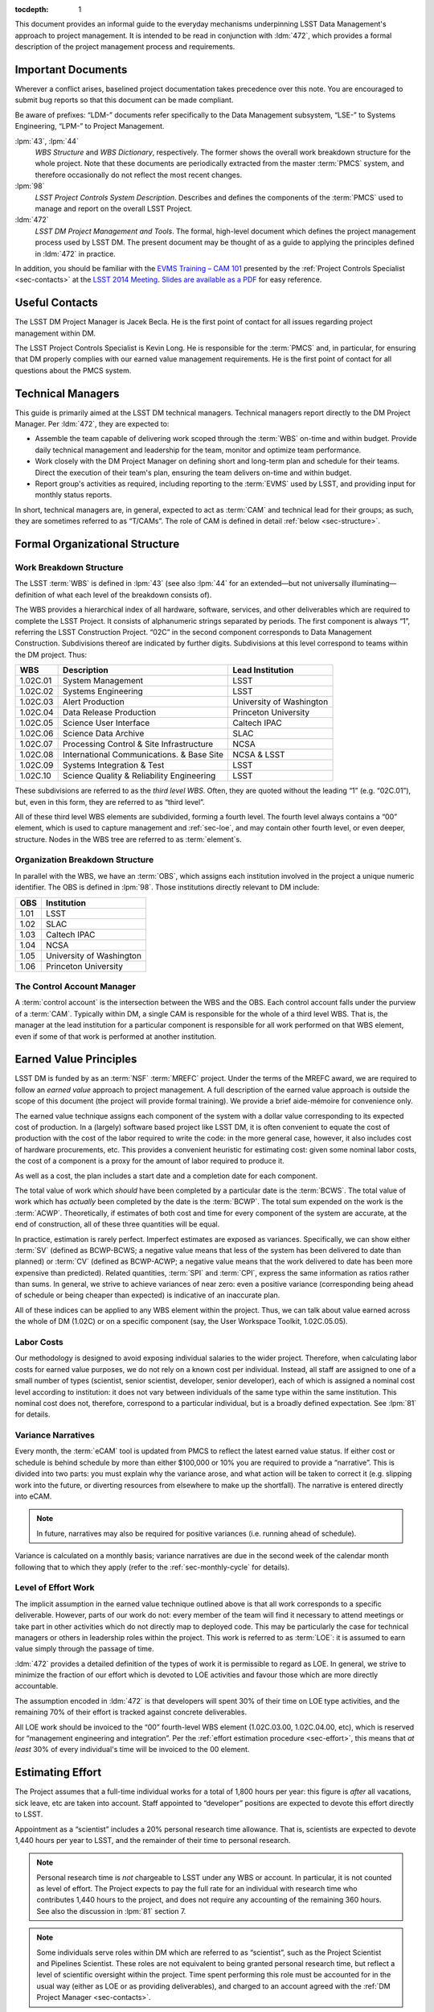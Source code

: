 .. vim: ts=3:sts=3

:tocdepth: 1

This document provides an informal guide to the everyday mechanisms
underpinning LSST Data Management's approach to project management. It is
intended to be read in conjunction with :ldm:`472`, which provides a formal
description of the project management process and requirements.

Important Documents
===================

Wherever a conflict arises, baselined project documentation takes precedence
over this note. You are encouraged to submit bug reports so that this document
can be made compliant.

Be aware of prefixes: “LDM-” documents refer specifically to the Data
Management subsystem, “LSE-” to Systems Engineering, “LPM-” to Project
Management.

:lpm:`43`, :lpm:`44`
   *WBS Structure* and *WBS Dictionary*, respectively. The former shows the
   overall work breakdown structure for the whole project. Note that these
   documents are periodically extracted from the master :term:`PMCS` system,
   and therefore occasionally do not reflect the most recent changes.

:lpm:`98`
   *LSST Project Controls System Description*. Describes and defines the
   components of the :term:`PMCS` used to manage and report on the overall
   LSST Project.

:ldm:`472`
   *LSST DM Project Management and Tools*. The formal, high-level document
   which defines the project management process used by LSST DM. The present
   document may be thought of as a guide to applying the principles defined
   in :ldm:`472` in practice.

In addition, you should be familiar with the `EVMS Training – CAM 101`_
presented by the :ref:`Project Controls Specialist <sec-contacts>` at the
`LSST 2014 Meeting`_. `Slides are available as a PDF`_ for easy reference.

.. _EVMS Training – CAM 101: https://project.lsst.org/meetings/lsst2014/node/100
.. _LSST 2014 Meeting: https://project.lsst.org/meetings/lsst2014/
.. _Slides are available as a PDF: _static/EVMS_Training.pdf

.. _sec-contacts:

Useful Contacts
===============

The LSST DM Project Manager is Jacek Becla. He is the first point of contact
for all issues regarding project management within DM.

The LSST Project Controls Specialist is Kevin Long. He is responsible for the
:term:`PMCS` and, in particular, for ensuring that DM properly complies with
our earned value management requirements. He is the first point of contact for
all questions about the PMCS system.

Technical Managers
==================

This guide is primarily aimed at the LSST DM technical managers. Technical
managers report directly to the DM Project Manager. Per :ldm:`472`, they are
expected to:

- Assemble the team capable of delivering work scoped through the :term:`WBS`
  on-time and within budget. Provide daily technical management and leadership
  for the team, monitor and optimize team performance.

- Work closely with the DM Project Manager on defining short and long-term
  plan and schedule for their teams. Direct the execution of their team's
  plan, ensuring the team delivers on-time and within budget.

- Report group's activities as required, including reporting to the
  :term:`EVMS` used by LSST, and providing input for monthly status reports.

In short, technical managers are, in general, expected to act as :term:`CAM`
and technical lead for their groups; as such, they are sometimes referred to
as “T/CAMs”. The role of CAM is defined in detail :ref:`below
<sec-structure>`.

.. _sec-structure:

Formal Organizational Structure
===============================

.. _sec-wbs:

Work Breakdown Structure
------------------------

The LSST :term:`WBS` is defined in :lpm:`43` (see also :lpm:`44` for an
extended—but not universally illuminating—definition of what each level of the
breakdown consists of).

The WBS provides a hierarchical index of all hardware, software, services, and
other deliverables which are required to complete the LSST Project. It
consists of alphanumeric strings separated by periods. The first component is
always “1”, referring the LSST Construction Project. “02C” in the second
component corresponds to Data Management Construction. Subdivisions thereof
are indicated by further digits. Subdivisions at this level correspond to
teams within the DM project. Thus:

======== ========================================= =======================
WBS      Description                               Lead Institution
======== ========================================= =======================
1.02C.01 System Management                         LSST
1.02C.02 Systems Engineering                       LSST
1.02C.03 Alert Production                          University of Washington
1.02C.04 Data Release Production                   Princeton University
1.02C.05 Science User Interface                    Caltech IPAC
1.02C.06 Science Data Archive                      SLAC
1.02C.07 Processing Control & Site Infrastructure  NCSA
1.02C.08 International Communications. & Base Site NCSA & LSST
1.02C.09 Systems Integration & Test                LSST
1.02C.10 Science Quality & Reliability Engineering LSST
======== ========================================= =======================

These subdivisions are referred to as the *third level WBS*. Often, they are
quoted without the leading “1” (e.g. “02C.01”), but, even in this form, they
are referred to as “third level”.

All of these third level WBS elements are subdivided, forming a fourth level.
The fourth level always contains a “00” element, which is used to capture
management and :ref:`sec-loe`, and may contain other fourth level, or even
deeper, structure. Nodes in the WBS tree are referred to as :term:`element`\s.

.. _sec-obs:

Organization Breakdown Structure
--------------------------------

In parallel with the WBS, we have an :term:`OBS`, which assigns each
institution involved in the project a unique numeric identifier. The OBS is
defined in :lpm:`98`. Those institutions directly relevant to DM include:

==== ========================
OBS  Institution
==== ========================
1.01 LSST
1.02 SLAC
1.03 Caltech IPAC
1.04 NCSA
1.05 University of Washington
1.06 Princeton University
==== ========================

The Control Account Manager
---------------------------

A :term:`control account` is the intersection between the WBS and the OBS.
Each control account falls under the purview of a :term:`CAM`. Typically
within DM, a single CAM is responsible for the whole of a third level WBS.
That is, the manager at the lead institution for a particular component is
responsible for all work performed on that WBS element, even if some of that
work is performed at another institution.

.. _sec-evms:

Earned Value Principles
=======================

LSST DM is funded by as an :term:`NSF` :term:`MREFC` project. Under the terms
of the MREFC award, we are required to follow an *earned value* approach to
project management. A full description of the earned value approach is outside
the scope of this document (the project will provide formal training). We
provide a brief aide-mémoire for convenience only.

The earned value technique assigns each component of the system with a dollar
value corresponding to its expected cost of production. In a (largely)
software based project like LSST DM, it is often convenient to equate the cost
of production with the cost of the labor required to write the code: in the
more general case, however, it also includes cost of hardware procurements,
etc. This provides a convenient heuristic for estimating cost: given some
nominal labor costs, the cost of a component is a proxy for the amount of
labor required to produce it.

As well as a cost, the plan includes a start date and a completion date
for each component.

The total value of work which *should* have been completed by a particular
date is the :term:`BCWS`. The total value of work which has *actually* been
completed by the date is the :term:`BCWP`. The total sum expended on the work
is the :term:`ACWP`. Theoretically, if estimates of both cost and time for
every component of the system are accurate, at the end of construction, all of
these three quantities will be equal.

In practice, estimation is rarely perfect. Imperfect estimates are exposed as
variances. Specifically, we can show either :term:`SV` (defined as BCWP-BCWS;
a negative value means that less of the system has been delivered to date than
planned) or :term:`CV` (defined as BCWP-ACWP; a negative value means that the
work delivered to date has been more expensive than predicted). Related
quantities, :term:`SPI` and :term:`CPI`, express the same information as
ratios rather than sums. In general, we strive to achieve variances of near
zero: even a positive variance (corresponding being ahead of schedule or being
cheaper than expected) is indicative of an inaccurate plan.

All of these indices can be applied to any WBS element within the project.
Thus, we can talk about value earned across the whole of DM (1.02C) or on a
specific component (say, the User Workspace Toolkit, 1.02C.05.05).

.. _sec-labor-costs:

Labor Costs
-----------

Our methodology is designed to avoid exposing individual salaries to the wider
project. Therefore, when calculating labor costs for earned value purposes, we
do not rely on a known cost per individual. Instead, all staff are assigned to
one of a small number of types (scientist, senior scientist, developer, senior
developer), each of which is assigned a nominal cost level according to
institution: it does not vary between individuals of the same type within the
same institution. This nominal cost does not, therefore, correspond to a
particular individual, but is a broadly defined expectation. See :lpm:`81` for
details.

.. _sec-variance-narrative:

Variance Narratives
-------------------

Every month, the :term:`eCAM` tool is updated from PMCS to reflect the latest
earned value status. If either cost or schedule is behind schedule by more
than either $100,000 or 10% you are required to provide a “narrative”. This is
divided into two parts: you must explain why the variance arose, and what
action will be taken to correct it (e.g. slipping work into the future, or
diverting resources from elsewhere to make up the shortfall). The narrative is
entered directly into eCAM.

.. note::

   In future, narratives may also be required for positive variances (i.e.
   running ahead of schedule).

Variance is calculated on a monthly basis; variance narratives are due in the
second week of the calendar month following that to which they apply (refer to
the :ref:`sec-monthly-cycle` for details).

.. _sec-loe:

Level of Effort Work
--------------------

The implicit assumption in the earned value technique outlined above is that
all work corresponds to a specific deliverable. However, parts of our work do
not: every member of the team will find it necessary to attend meetings or
take part in other activities which do not directly map to deployed code. This
may be particularly the case for technical managers or others in leadership
roles within the project. This work is referred to as :term:`LOE`: it is
assumed to earn value simply through the passage of time.

:ldm:`472` provides a detailed definition of the types of work it is
permissible to regard as LOE. In general, we strive to minimize the fraction
of our effort which is devoted to LOE activities and favour those which are
more directly accountable.

The assumption encoded in :ldm:`472` is that developers will spent 30% of
their time on LOE type activities, and the remaining 70% of their effort is
tracked against concrete deliverables.

All LOE work should be invoiced to the “00” fourth-level WBS element
(1.02C.03.00, 1.02C.04.00, etc), which is reserved for “management engineering
and integration”. Per the :ref:`effort estimation procedure <sec-effort>`,
this means that *at least* 30% of every individual's time will be invoiced to
the 00 element.

.. _sec-effort:

Estimating Effort
=================

The Project assumes that a full-time individual works for a total of 1,800
hours per year: this figure is *after* all vacations, sick leave, etc are
taken into account. Staff appointed to “developer” positions are expected to
devote this effort directly to LSST.

Appointment as a “scientist” includes a 20% personal research time allowance.
That is, scientists are expected to devote 1,440 hours per year to LSST, and
the remainder of their time to personal research.

.. note::

   Personal research time is *not* chargeable to LSST under any WBS or
   account. In particular, it is not counted as level of effort. The Project
   expects to pay the full rate for an individual with research time who
   contributes 1,440 hours to the project, and does not require any accounting
   of the remaining 360 hours. See also the discussion in :lpm:`81` section 7.

.. note::

   Some individuals serve roles within DM which are referred to as
   “scientist”, such as the Project Scientist and Pipelines Scientist. These
   roles are not equivalent to being granted personal research time, but
   reflect a level of scientific oversight within the project. Time spent
   performing this role must be accounted for in the usual way (either as LOE
   or as providing deliverables), and charged to an account agreed with the
   :ref:`DM Project Manager <sec-contacts>`.

Our base assumption is that 30% of an individual's LSST time (i.e. 540
hours/year for a developer, 432 hours/year for a scientist) are devoted to
overhead for meetings, ad-hoc discussions and other interruptions. This work
is counted as :term:`LOE` (and, as such, is charged to the relevant “00”
fourth level WBS element, as described :ref:`here <sec-loe>`).

Some individuals—notably technical managers themselves, as well as others in
leadership roles—are expected to have a larger fraction of their time devoted
to :term:`LOE` work.

Assuming no variation throughout the year, we therefore expect 105 hours of
productive work from a developer, or 84 hours from a scientist, per month.
Note that this is averaged across the year: some months, such as those
containing major holidays, will naturally involve less working time than
others: the remainder will necessarily include more working time to
compensate.

Rather than working in hours, our :term:`JIRA` based system uses “story
points” (:term:`SP`\s), with one SP being defined as equivalent to four hours
of effort by a competent developer. Thus, we expect developers and scientists
to produce 26.25 and 21 SPs per *average* month respectively. This is
summarized in :numref:`tab-working-rate`.

.. _tab-working-rate:

.. table:: Expected working rates for developers and scientists.

   +-----------+----------------------+---------------+
   |           | Hours                | SPs Per Month |
   +           +----------+-----------+               |
   |           | Per Year | Per Month |               |
   +===========+==========+===========+===============+
   | Developer | 1800     | 105       | 26.25         |
   +-----------+----------+-----------+---------------+
   | Scientist | 1440     | 84        | 21            |
   +-----------+----------+-----------+---------------+

On occasion, it may be appropriate to tailor the number of SPs expected per
unit time from a particular individual. For example:

- Individuals in leadership roles may assign a larger fraction of their time
  to LOE type work, and therefore spend fewer hours generating SPs. The ratio
  of hours to story points remains constant, but the number of hours
  decreases.
- New or inexperienced developers, even when devoting their full attention to
  story-pointed work, will likely be less productive than their more
  experienced peers. In this case, the ratio of hours to SPs increases, but
  the number of hours remains constant.

In either case, the total number of SPs which will will be generated by the
team in a given time interval is reduced. This should be taken into account
when :term:`resource loading`.

.. _sec-long-term-plan:

Long Term Planning
==================

Refer to :ldm:`472` for a description of the long-term planning system. In
brief, the plan for the duration of construction is embodied in:

#. A series of *planning packages*, which describe major pieces of technical
   work. Planning packages are associated with concrete, albeit high-level,
   deliverables (in the shape of milestones, below), and have specific
   resource loads (staff assignments), start dates, and durations. The entire
   DM system is covered by around 100 of these planning packages.
#. *Milestones* represent the delivery or availability of specific
   functionality. Each planning package culminates in a milestone, and may
   contain other milestones describing intermediate results.

Planning packages are defined at the fourth level of the WBS breakdown (e.g.
at 1.02C.04.02, see the material on the :ref:`sec-wbs`). They may not cut
across the WBS structure, but rather must refer to that particular
fourth-level element and its children.

Milestones are defined at a number of levels: see :ldm:`472` for details. To
summarize:

Level 1
   These are chosen by the :term:`NSF` from a list defined by the Project.

Level 2
   These reflect cross-subsystem commitments. As such, they must be defined in
   consultation with the DM Project Manager.

Level 3
   These reflect cross-third-level WBS commitments. As such, they must be
   defined in discussion between two or more technical managers.

Level 4
   These are internal to a particular third-level WBS, and can therefore be
   specified by a single technical manager.

Some of these are exposed to external reviewers: it is vital that these be
delivered on time and to specification. Low-level milestones are defined for
use within DM, but even here properly adhering to the plan is vital: your
colleagues in other teams will use these milestones to align their schedules
with yours, so they rely on you to be accurate.

.. _sec-long-term-research:

Planning Research Work
----------------------

In order for the DM system to reach its science goals, new algorithmic or
engineering approaches must sometimes be researched. It is appropriate to
budget time for this research work in planning packages. However, areas where
successful delivery of the DM system is dependent on speculative research are
a source of :term:`risk`: wherever possible, the plan should also provide for
a fallback option to be taken when research objectives are not achieved. When
fallback options are not available, discuss how to account for this risk with
the :ref:`DM Project Manager <sec-contacts>`.

.. _sec-long-term-value:

Earned Value and Planning Packages
----------------------------------

A planning package has a duration and a staff assignment (it is “resource
loaded”). Given a (nominal) cost per unit time of the staff involved (see
:ref:`sec-labor-costs`), this translates directly to a :term:`BCWS`.

During :ref:`sec-cycle-plan`, effort is drawn from the budget embodied in the
planning packages to generate the :term:`cycle` plan, described in terms of
epics: see :ref:`sec-planning-epics` for details. Each epic itself has a
particular budget. This budget is subtracted from that available in the
planning package at the point when the epic is defined.

At any given time, the :term:`BCWP` of a planning package consists of the
sum of the BCWP of all epics derived from that package which have been marked
complete, together with the fractions of value earned from all epics currently
in progress.

An example may serve to illustrate.

Planning package :math:`P` is baselined to start at the beginning of F17 and
run through to the end of F18, i.e. a total of three cycles, or 18 months. It
has two members of staff\—:math:`A` and :math:`B`\— assigned to it full time.
Both share the same nominal cost of :math:`$X` per cycle.

The BCWS for the total planning package is the cost per cycle multiplied by
the number of cycles: :math:`3 \times $2X = $6X`.

In F17, both members of staff are assigned to six-month epic derived from
:math:`P`. The BCWS of the epic is :math:`$2X`. The remaining value in the
planning package is :math:`$4X`.

At the end of F17, the epic is completed. The BCWP and ACWP are both
:math:`$2X`.  The work is on cost and on schedule: there is no variance.

In S18, :math:`A` is reassigned and is unable to work on a new epic derived
from :math:`P`. :math:`B` continues the work alone, completing an epic worth
:math:`$X` by the end of the cycle. The BCWP and ACWP are now both
:math:`$3X`; there is no cost variance.  However, the BCWS is :math:`$4X`:
compared to the original schedule for the planning package, there is a
schedule variance of :math:`-$X`. There is a total of :math:`$3K` left in the
planning package.

In F18, :math:`C` joins the project. :math:`C` only costs :math:`$0.5X` per
cycle, but is a fast worker: she can complete in one cycle work that would
take :math:`A` or :math:`B` two cycles.

:math:`B` and :math:`C` work together through F18. The ACWP for the cycle is
:math:`$1.5X`; the BCWP is :math:`$3X`. The ACWP to date :math:`$4.5X`. The
BCWP and BCWS are both :math:`$6X`. At this point, the project is complete:
there is no schedule variance, and a cost variance of :math:`+$1.5X`.

Epic-Based Long Term Plans
--------------------------

As per :ref:`sec-cycle-plan`, the :term:`epic` is the standard level of
granularity for planning work over the relatively short term (periods of
several months). However, epics may also be valuable for longer-term,
fine-grained planning. When a detailed description of work for a given
planning package is known, it can and should be described in JIRA through a
series of epics assigned to the appropriate cycles. As long as they have not
been scheduled for the current cycle, these epics can be freely created and
changed at any time, without any sort of approval process. Of course, for this
process to be practically useful, these epics should fit within the scope and
budget of the relevant planning package.

Fine grained planning of this sort can be usefiul for "bottom-up" analysis of
the work to be performed and validation of the resources needed to implement a
particular planning package. Thinking through the plan in this way can help in
building up a detailed plan in a flexible, agile way, while also ensuring that
scope, cost and schedule are carefully controlled.

.. _sec-cycle-plan:

Short Term Planning
===================

Per :ldm:`472`, short term planning is carried out in blocks referred to as
:term:`cycle`\s, which (usually) last for six months. Before the start of a
cycle, technical managers work with the DM Project Manager and the Project
Controls Specialist to ensure their plan for the cycle is well defined in both
:term:`JIRA` and :term:`PMCS`.

Defining The Plan
-----------------

Scoping Work
^^^^^^^^^^^^

The first essential step of developing the short term plan is to produce an
outline of the programme of work to be executed. In general, this should flow
directly from the :ref:`long term plan <sec-long-term-plan>`, ensuring that
the expected planning packages are being worked on and milestones being hit.

While developing the cycle, please:

- Do not add *artificial* padding or buffers to make the schedule look good;
- Do budget appropriate time for handling bugs and emergent issues;
- Reserve time for planning the following cycle: it will have to be defined
  before this cycle is complete;
- Leave time for other necessary activities, such as cross-team collaboration
  meetings and writing documentation.

Obviously, ensure that the programme of work being developed is achievable by
your team in the time available: ultimately, you will want to compare the
:ref:`number of SPs your team is able to deliver <sec-effort>` with the sum of
the SPs in the :ref:`epics <sec-planning-epics>` you have scheduled, while
also considering the skills and availability of your team. It is better to
under-commit and over-deliver than vice-versa, but, ideally, aim to estimate
accurately.

.. _sec-planning-epics:

Defining Epics
^^^^^^^^^^^^^^

As described in :ldm:`472`, the plan for a six month cycle fundamentally consists
of a set of resource loaded :term:`epic`\s defined in JIRA. Each epic loaded
into the plan must have:

- A concrete, well defined deliverable *or* be clearly described as a
  “:ref:`bucket <sec-bucket>`\”;
- The ``cycle`` field set to the appropriate cycle;
- The ``WBS`` field set to the appropriate WBS *leaf* element.
- The ``Story Points`` field set to a (non-zero!) estimate of the effort
  required to complete the epic in terms of :term:`SP`\s (see :ref:`above
  <sec-effort>`).

Be aware that:

- An epic may only be assigned to a single cycle. It is not possible to define
  an epic that crosses the cycle boundary (see :ref:`sec-cycle-close` for the
  procedure when an epic is not complete by the end of the cycle).
- An epic may only be assigned to a single WBS leaf element. It is not
  possible to define epics that cover multiple WBS elements. See
  :ref:`sec-cross-team` for information on scheduling work which requires
  resources from multiple elements.
- An epic must descend from a single planning package (see
  :ref:`sec-long-term-plan`).
- Although :ref:`LOE work should be charged to the 00 fourth-level element
  <sec-loe>`, this does not imply that other work cannot be charged here.
  Indeed, where possible management activities *should* be scheduled as epics
  with concrete deliverables in this element rather than being handled as LOE.
- The epic should be at an appropriate level of granularity. While short epics
  (a few SPs) may be suitable for some activities, in general epics will
  describe a few months of developer-time. Epics allocated multiple hundreds
  of story points are likely too broad to be accurately estimated.

The :ref:`Project Controls Specialist <sec-contacts>` will :ref:`periodically
<sec-monthly-cycle>` pull information from JIRA to populate :term:`PMCS` with
the plan.

.. note::

   All epics which have WBS and cycle defined will be loaded into PMCS (and
   must, therefore, have concrete deliverables and plausible SP estimates).
   Epics which do not satisfy these criteria may be defined in JIRA. These
   will not be pulled into PMCS, will not form part of the scheduled plan, and
   will not earn value. However, they may still be useful for organizing other
   work, sketching plans for future cycles, etc: please define them as
   necessary.

In order to fully describe the plan to PMCS, epics require information that is
not captured in JIRA. Specifically, it is necessary to define:

- Start and end dates for the epic;
- Staff assignments.

.. note::

   Although it is possible—indeed, encouraged—to set the ``assignee`` field in
   JIRA to the individual who is expected to carry out the bulk of the work in
   an epic, this does not provide sufficient granularity for those cases when
   more than one person will be contributing.

.. note::

   In fact, it is only required to provide a staff assignment in terms of
   “resource types” (i.e. scientists, senior scientists, developers, senior
   developers, etc). In practice, to ensure your team is evenly loaded, it is
   usually necessary to break it down to named individuals.

This information is most conveniently captured in per-team spreadsheets which
are supplied to the Project Controls Specialist before the start of the
cycle. Spreadsheets describing previous cycles are stored in `Google Drive`_:
a convenient way to get started would be to use one of those as a template.

The spreadsheets used capture epic start and end dates at monthly granularity.
This can lead to a :ref:`variance <sec-evms>` when monthly results are
tabulated (it assumes that work for an epic is evenly distributed across all
the months in which it is scheduled). In practice, this variance is likely to
be small, and should average out by the end of the cycle, when all epics
should be closed on schedule. However, if this becomes a problem, it is
possible to fine-tune dates by directly consulting with the Project Controls
Specialist.

.. note::

   When loading epics at the start of a cycle, it is not necessary that they
   be fully :ref:`loaded with stories <sec-defining-stories>`: these can be
   defined during the cycle. You do, of course, need to have thought through
   the contents of the epic in enough detail to provide an overall SP
   estimate and deliverables, though.

With the agreement of the Project Manager and Project Controls Specialist, it
is acceptable to load the plan for a cycle in three month "chunks". That is,
the plan for the first three months of the cycle is loaded before the start of
the cycle, and the remaining part of the plan covering the final three months
is loaded before the start of the fourth month. This approach provides an
opportunity to fine-tune the plan for the second half of the cycle, without
requiring a formal :ref:`change request <sec-cycle-change>`.

.. _Google Drive: https://drive.google.com/drive/u/0/folders/0BxgFbTQURmr6TmxXSm5Dc1JJWk0

.. _sec-research-epics:

Scheduling Research Work
^^^^^^^^^^^^^^^^^^^^^^^^

As discussed in :ref:`sec-long-term-research`, research is sometimes required
to meet our objectives. However, it is not a natural fit to our usual planning
process, as it is speculative in its nature: it is often impossible to produce
a series of logical steps that will lead to the required result. We
acknowledge, therefore, that scheduling an epic to deliver some particular new
algorithm based on the results of research is impossible: we cannot predict
with any confidence when the breakthrough will occur.

We therefore schedule research in :term:`timebox`\ed epics: we allocate a
certain amount of time based on the resources available, rather than on an
estimate of time to completion. However, note that these timeboxed epics
should still provide concrete deliverables: they are not open-ended “buckets”
as discussed elsewhere. Since we cannot rely on the successful completion of
the research project as a deliverable, we instead require that a summary of
the research completed to date be delivered at the completion of the time
allocated. The presentation and format of this report will vary depending on
the nature of the research (a `technical note`_ is a likely option), and,
:ref:`as usual <sec-planning-epics>`, should be defined before the epic is
ingested to :term:`PMCS`.

.. _technical note: https://sqr-000.lsst.io/

.. _sec-bucket:

Bucket Epics
^^^^^^^^^^^^

Some work is “emergent”: we can predict in advance that it will be necessary,
but we cannot predict exactly what form it will take. The typical example of
this is fixing bugs: we can reasonably assume that bugs will be discovered in
the codebase and will need to be addressed, but we cannot predict in advance
what those bugs will be.

This can be included in the schedule by defining a “bucket” epic in which
stories can be created when necessary during the course of a cycle. Make clear
in the description of the epic that this is its intended purpose: every epic
should either have a concrete deliverable or be a bucket.

Bucket epics have some similarities with :term:`LOE` work. As such, we
acknowledge that they are necessary, but seek to minimize the fraction of our
resources assigned to them. If more than a relatively small fraction of the
work for a cycle is assigned to bucket epics, please consider whether this is
really necessary and appropriate.

.. _sec-sps-to-bcws:

Mapping SPs to BCWS
^^^^^^^^^^^^^^^^^^^

As discussed above, the amount of work to be performed is :ref:`estimated in
terms of SPs <sec-effort>`, while the :ref:`earned value <sec-evms>` system
accounts for work in terms of budgeted cost (:term:`BCWS`). In order to
estimate the value earned by completing an epic, it is necessary to map from
one to the other.

The outline of the calculation here is straightforward: SPs map to developer
hours. Given the :ref:`staff assignment <sec-planning-epics>` for the epic,
the number of hours scheduled per developer can be calculated. Given the
:ref:`nominal costs <sec-labor-costs>` associated with each developer, the
total labor cost can be estimated.

Therefore, we calculate the number of hours of each staffing grade being
assigned to the epic, multiply that by the cost per hour of that grade, and
that provides the cost of the work scheduled.

.. _sec-cross-team:

Cross Team Work
^^^^^^^^^^^^^^^

Planning epics are always assigned to a particular WBS leaf element: they do
not span elements or teams. It is therefore impossible to schedule a single
epic which covers cross-team work. There are two ways to approach this
problem:

- The technical managers for both teams to be involved in the work schedule
  epics separately, within their own WBS structure. They are responsible for
  agreeing start and end dates, deliverables and resourcing between
  themselves. From the point of view of the :term:`PMCS`, these epics are
  independent pieces of work which happen to be coincident.
- With agreement between technical managers, an individual may be detached
  from one team and explicitly work for another team for some defined period.
  One technical manager is therefore responsible for defining and scheduling
  their work. Their “home” manager will charge :ref:`actuals <sec-actuals>`
  against the WBS supplied by the manager manager of the receiving team.

Regardless of the approach taken, technical managers should be especially
careful to ensure that cross-team work is well defined. Usually, it is
convenient for a single manager to take ultimate responsibility for ensuring
that it is successfully delivered.

.. _sec-cycle-change:

Revising the Plan
-----------------

During the cycle, it is possible that changing circumstances will cause
reality not to exactly match with the plan. This will ultimately cause a
:ref:`variance <sec-evms>`, which should be avoided and which—if it becomes
significant enough—will require a narrative.

After the plan for the cycle has been entered into JIRA, it is under change
control: it can only be altered through a :term:`LCR` approved by the
:term:`CCB`. In order to reschedule (or remove entirely from the cycle) an
epic which has not yet started, the technical manager should work with the
:ref:`Project Controls Specialist <sec-contacts>` to prepare and submit an
appropriate LCR to the CCB. The CCB meets on the third Wednesday of the
calendar month; change requests must be submitted well in advance of this.
Therefore, it is advisable to take time early in the calendar month to review
epics due to start in the *following* month and to issue an LCR on them if
necessary.

Note that it is *not possible* to alter history by means of an LCR. That is,
if the scheduled start date of an epic is already in the past, it is not
possible to move it into the future using a change request. In this case,
there is no option but to carry the variance related to the late start of the
epic into the future, to describe that with :ref:`narratives
<sec-variance-narrative>` where necessary, and to attempt to address the
variance as soon as is possible.

Based on the above, it is clear that technical managers should closely track
performance relative to the plan throughout the cycle, and proactively file
change requests to avoid running variances wherever possible.

.. _sec-cycle-close:

Closing the Cycle
-----------------

Assuming everything has gone to plan, by the end of a cycle all deliverables
should be verified and the corresponding epics should be marked as “done”.
When an epic is marked as done, it is equivalent to having delivered the
required functionality. The total cost of that functionality—the :term:`BCWS`,
calculated as per :ref:`sec-sps-to-bcws`\—is now claimed as value earned.

Epics which are in progress at the end of the cycle cannot be closed until
they have been completed. These epics will spill over into the subsequent
cycle. It is *not* appropriate to close an in-progress epic with a concrete
deliverable until that deliverable has been achieved: instead, a variance will
be shown until the epic can be closed. Obviously, this will impact the labor
available for other activities in the next cycle. (This does not apply to
:ref:`bucket epics <sec-bucket>`, which are, by their nature,
:term:`timebox`\ed within the cycle).

Similar logic applies to epics which *have not been started*: if the planned
start date is in the past, they :ref:`can no longer be rescheduled
<sec-cycle-change>` by means of an :term:`LCR`. They must be completed at the
earliest possible opportunity; you will show a variance until this has been
done.

Execution
=========

Having :ref:`thus <sec-cycle-plan>` defined the plan for a cycle, we execute
it by means of a series of month-long sprints. In this section, we detail the
procedures teams are expected to follow during the cycle.

.. _sec-defining-stories:

Defining Stories
----------------

:ref:`Epics have already been defined <sec-planning-epics>` as part of the
cycle plan. However, the epic is not at an appropriate level for scheduling
day-to-day work. Rather, each epic is broken down into a series of
self-contained “stories”. A :term:`story` describes a planned activity worth
between a small fraction of a :term:`SP` and several SPs (more than about 10 is
likely an indication that the story has not been sufficiently refined). It
must be possible to schedule a story within a single sprint, so no story
should ever be allocated more than 26 SPs.

The process for breaking epics down into stories is not mandated. In some
circumstances, it may be appropriate for the technical manager to provide a
breakdown; in others, they may request input from the developer who is
actually going to be doing the work, or even hold a brainstorming session
involving the wider team. This is a management decision.

It is not required to break all epics down into stories before the cycle
begins: it may be more appropriate to first schedule a few exploratory stories
and use them to inform the development of the rest of the epic. However, it is
required that all stories which will be :ref:`worked in an upcoming sprint
<sec-sprinting>` are defined before the sprint starts.

Note that there is no relationship enforced between the SP total estimated for
the epic and the sum of the SPs of its constituent stories. It is therefore
possible to over- or under-load an epic. This will have obvious ramifications
for the schedule. See :ref:`sec-cycle-value` for its impact on earned value.

.. _sec-sprinting:

Sprinting
---------

Each team organizes its work around periods of work called :term:`sprint`\s. A
sprint comprises a defined collection of stories which will be addressed over
the course of the month. These stories are not necessarily (indeed, not
generally) all drawn from the same epic: rather, while epics divide the cycle
along logical grounds, sprints divide it along the time axes.

Broadly, executing a sprint falls into three stages:

#. Preparation.

   The team assigns the work that will be addressed during the sprint by
   choosing from the :ref:`pre-defined stories <sec-defining-stories>`. Each
   team member should be assigned a plausible amount of work, based on the
   per-story SP estimates and the likely working rate of the developer (see
   :ref:`sec-effort`).

   The process by which work is assigned to team members is a local management
   decision: the orthodox approach is to call a team-wide meeting and discuss
   it, but other approaches are possible (one-to-one interactions between
   developers and technical manager, managerial fiat, etc).

   Do not overload developers. Take vacations and holidays into account. The
   sprint should describe a plausible amount of work for the time available.

#. Execution.

   Daily management during the sprint is a local decision. Suggested best
   practice includes holding regular “standup” meetings, at which developers
   discuss their current activities and try to resolve “blockers” which are
   preventing them from making progress.

   Stories should be executed following the instructions in the `Developer
   Guide`_ as regards workflow, coding standards, review requirements, and so
   on. It is important to ensure that completed stories are marked as “done”:
   experience suggests that this can easily be forgotten as developers rush on
   to the next challenge, but it is required to enable us to properly
   :ref:`track earned value <sec-cycle-value>`.

   .. note::

      When completing a story we do not change the number of SPs assigned to
      it: the SP total reflects our initial estimate of the work involved, not
      the total time invested. This makes it possible to review the quality of
      our estimates at the end of the sprint.


   Avoid adding more stories to a sprint in progress unless it is unavoidable
   (for example, the story describes a critical bug that must be addressed
   before proceeding). A sprint should always stay current and should be
   up-to-date with reality; if necessary, already scheduled stories may be
   pushed out of a sprint as soon as it is obvious it is unrealistic to expect
   them to be completed.

#. Review.

   At the end of the sprint, step back and consider what has been achieved.
   What worked well? What did not? How can these problems be avoided for next
   time? Was your estimate of the amount of work that could be finished in the
   sprint accurate? If not, how can it be improved in future? Refer to the
   `burn-down chart`_ for the sprint, and, if it diverged from the ideal,
   understand why.

   Again, the form the review takes is a local management decision: it may
   involve all team members, or just a few.

We use :term:`JIRA`\'s `Agile`_ capabilities to manage our sprints. Each
technical manager is responsible for defining and maintaining their own agile
board. The board may be configured for either `Scrum`_ or `Kanban`_ style work
as appropriate: the former is suitable for planned development activities
(e.g. Science Pipelines development); the latter for servicing user requests
(e.g. providing developer support).

.. _Developer Guide: http://developer.lsst.io/
.. _burn-down chart: https://en.wikipedia.org/wiki/Burn_down_chart
.. _Agile: https://www.atlassian.com/software/jira/agile
.. _Scrum: https://en.wikipedia.org/wiki/Scrum_(software_development)
.. _Kanban: https://en.wikipedia.org/wiki/Kanban_(development)

.. _sec-epic-done:

Completing Epics
----------------

An epic may be marked as “done” when:

#. It contains at least one completed story;
#. There are no more incomplete stories defined within it;
#. There are no plans to add more stories;
#. (If applicable, i.e. it is not a :ref:`bucket <sec-bucket>`) its concrete
   deliverable has been achieved.

Note that it is not permitted to close an epic without defining at least one
story within it. Empty epics can never be completed.

When an epic is marked as complete, :ref:`all of its value is earned
<sec-cycle-value>`.

.. _sec-bugs:

Handling Bugs & Emergent Work
-----------------------------

Receiving Bug Reports
^^^^^^^^^^^^^^^^^^^^^

Members of the project who have access to JIRA may report bugs or make feature
requests directly using JIRA. As discussed under :ref:`sec-jira-maintenance`,
technical managers should regularly monitor JIRA for relevant tickets and
ensure they are handled appropriately.

Our code repositories are exposed to the world in general through `GitHub`_.
Each repository on GitHub has a bug tracker associated with it. Members of the
public may report issues or make requests on the GitHub trackers. Per the
`Developer Workflow`_, all new work must be associated with a JIRA ticket
number before it can be committed to the repository. It is therefore the
responsibility of technical managers to file a JIRA ticket corresponding to
the GitHub ticket, to keep them synchronized with relevant information, and to
ensure that the GitHub ticket is closed when the issue is resolved in JIRA.

The GitHub issue trackers are, in some sense, not a core part of our workflow,
but they are fundamental to community expectations of how they can interact
with the project. Ensure that issues reported on GitHub are serviced promptly.

In some cases, the technical manager responsible for a given repository is
obvious, and they can be expected to take the lead on handling tickets.
Often, this is not the case: repositories regularly span team boundaries.
Work together to ensure that all tickets are handled.

.. _GitHub: https://github.com/lsst/
.. _Developer Workflow: https://developer.lsst.io/processes/workflow.html

Issue Types
^^^^^^^^^^^

We have previously referred to day-to-day work being described by means of
stories. However, JIRA provides us with two additional issue types: “bug” and
“improvement”. Per :jira:`RFC-43`, the semantics of the various issue types
are:

- A story is the result of breaking down an epic into workable units;
- A bug describes a fault or error in code which has already been accepted to
  master;
- An improvement describes a feature request or enhancement which has not
  been derived by breaking down the long term plan (i.e., it is an ad-hoc
  developer or user request).

The three issue types are functionally equivalent: these semantic distinctions
are for convenience only, and are not rigorously enforced.

In particular, note that all issue types are equivalent in terms of the data
which is loaded to :term:`PMCS`: it makes no distinction between them. Marking
a bug or improvement as done has exactly the same impact on the global earned
value state as would completing an equivalent story.

Scheduling
^^^^^^^^^^

In some cases, a ticket may describe emergent work which must be immediately
by adding it to a :ref:`bucket epic <sec-bucket>`. In other cases, it can be
deferred to a later cycle, or, after appropriate discussion, may be regarded
as inappropriate (and can be tagged as Invalid or Won't Fix). This is a
management decision. When closing a ticket as inappropriate, please take a
moment to describe why—the individual who reported it will appreciate an
explanation of why it has been rejected, and it will serve as a useful
reference the next time somebody suggests the same thing.

A special case of inappropriate tickets are those that duplicate work which
has already been described elsewhere. Please close these as Invalid, and add a
JIRA link of type "duplicates" to the original ticket.

Relationship to Earned Value
^^^^^^^^^^^^^^^^^^^^^^^^^^^^

We adopt the position that bugs are a natural part of the software lifecycle,
and hence addressing them at an appropriate level earns value in the same way
as new software development. That is, SPs earned by working on bugs and
completing bucket epics contribute to earned value in the same way as other
work.

However, bugs do serve as an bellwether for software quality issues. It would
obviously be inappropriate—and a severe source of schedule risk—for the value
earned from addressing bugs in existing software to dominate the productivity
of the team at the expense of new development. We expect that no more than
around 30% of schedulable developer time will be dedicated addressing bugs and
performing maintenance: any more than this must be carefully justified.

.. _sec-cycle-value:

Earning Value
-------------

The basic procedure for earning value during the cycle is akin to that
:ref:`discussed earlier <sec-long-term-value>` for long term planning.

In short, :ref:`as we have seen <sec-sps-to-bcws>`, the :term:`BCWS` for a
particular epic is defined by its *estimated* (i.e. attached to the epic
before work commences) SP total and its staff assignment. When :ref:`an epic
is marked as complete <sec-epic-done>`, this is the value that is earned.

The :term:`BCWP` for an epic is calculated based on the fractional
completeness of an epic. That is, if an epic has a total SP count of
:math:`X`, and the total of stories marked as complete within it is :math:`Y`,
then :math:`BCWP = BCWS \times Y / X`.

Be aware that stories that marked as “invalid” or “won't fix” in JIRA are not
included in this calculation: they earn no value.

:ref:`As we have seen <sec-defining-stories>`, it is not required that the
total SPs of all the stories contained within an epic (the “planned SPs”) is
equal to the total SP estimate of the epic itself (“estimated SPs”). Further,
it is permitted to add stories to (or, indeed, remove stories from) the epic
during the cycle. In these cases, we hold to two basic tenets:

#. No epic can ever be more than 100% complete;
#. Completeness cannot decrease. That is, if an epic has been registered as
   90% complete, adding more stories cannot make it *less* complete than
   before.

In order to meet these criteria, the relative weights of stories will be
automatically adjusted on ingest to the :term:`PMCS`. The detailed algorithm
by which this adjustment is made is not publicly documented.

.. _sec-jira-maintenance:

JIRA Maintenance
----------------

At any time, new tickets may be added to JIRA by team members. Please remind
your team of the best practice in this respect (:jira:`RFC-147`). It is the
responsibility of technical managers to ensure that new tickets are handled
appropriately, updating the schedule to include them where necessary. It is
required that the ``Team`` field be set to the appropriate team
(:jira:`RFC-145`). Please regularly monitor JIRA for incomplete tickets and
update them appropriately. Where tickets describe bugs or other urgent
emergent work which cannot be deferred, refer to :ref:`sec-bugs`.

Coordination Standup
--------------------

.. note::

   The meeting URL is not included here since this note is publicly available.
   Contact the Project Manager for details.

The technical managers meet with the :ref:`Project Manager <sec-contacts>` and
interested others (it is not a closed meeting) twice every week. This is a
forum to discuss general project management issues, but, in particular, to
resolve issues which cut across team boundaries and are relevant for the
ongoing sprint.

Meetings take place using `Google Hangouts`_ at a pre-arranged URL. Meetings
take place at 11:00 (11 a.m.) Project (Pacific) Time on Tuesdays and Fridays.

.. _Google Hangouts: https://hangouts.google.com/

.. _sec-monthly-narrative:

Monthly Progress Narratives
---------------------------

Every calendar month, each technical manager is required to support the
Project Manager with a report on the activities of their group. This report
should be generally submitted no later than tenth of the month (refer to the
:ref:`sec-monthly-cycle`), but this may be moved earlier on occasion. You are
encouraged to submit your report as early in the month as possible.

Submit your report by editing the `template for the appropriate month`_ on
Google Docs. You need to fill in all the sections with your name attached;
when complete, remove your name. Provide a brief (one or two sentences) high
level summary, a per-WBS breakdown of work over the month being reported on
and plans for the upcoming month, as well as describing any recruitment
activities (positions opened, interviews conducted, appointments made, etc).
Refer to previous reports for examples of the style used (but note that they
are not not always consistent).

.. _template for the appropriate month: https://drive.google.com/drive/u/0/folders/0BxgFbTQURmr6TUJleXZaY2ZNcEE

.. _sec-actuals:

Reporting Actuals
=================

In order to comply with the :ref:`earned value management system <sec-evms>`,
it is necessary to track the actual cost of work being performed (the
“actuals”) in each leaf element of the WBS. That is, whenever an invoice is
issued from a subcontracting institution to AURA, it must be broken down into
dollar charges against individual WBS elements.

Some institutions rigorously track how staff are spending their time (e.g. by
filling in timesheets), and may directly make that information available to
AURA as part of the invoicing process. In this case, the technical manager
need take no further action.

Other institutions do not rigorously check staff activity and/or do not supply
this information to AURA when invoicing. In this case, the technical manager
is responsible for breaking down the invoice by WBS and forwarding that to the
relevant AURA contracts officer (check with the :ref:`project manager
<sec-contacts>` if you are unsure who that is). Note that, since
:ref:`story points reflect estimated, not actual, time spent on work
<sec-sprinting>`, it is *not* appropriate to simply allocate actual costs
based on SP totals.

A typical invoice breakout should be supplied in a spreadsheet similar to that
shown in :numref:`tab-invoice`.

.. _tab-invoice:

.. table:: Example invoice breakout.

   +--------------------------+-----------+------------+-------------+------------+-----------+---------+-----------+-----------+-----------+------------+
   | Invoice Voucher          | Salary    | Fringe xx% | Materials & |  F & A yy% | Total     | WBS     | 02C.0N.00 | 02C.0N.01 | 02C.0N.02 | TOTAL      |
   |                          |           |            | Services    |            |           |         |           |           |           |            |
   +==========================+===========+============+=============+============+===========+=========+===========+===========+===========+============+
   | Invoice Date YYYY-MM-DD  |           |            |             |            |           | ACCOUNT | KLM20N00A | KLM20N01A | KLM20N02A |            |
   +--------------------------+-----------+------------+-------------+------------+-----------+---------+-----------+-----------+-----------+------------+
   | Invoice Period           | $ABCDE.FG |  $HIJKL.MN |   $OPQRS.TU |  $VWXYZ.AB | $CDEFG.HI | AMOUNT  | $12345.67 | $89012.34 | $56789.01 | $158147.02 |
   | YYYY-MM-DD -- YYYY-MM-DD |           |            |             |            |           |         |           |           |           |            |
   +--------------------------+-----------+------------+-------------+------------+-----------+---------+-----------+-----------+-----------+------------+

Note that when reporting actuals at this level it is not required to provide a
mapping from dollar values to individuals who did the work. However, it is
important to note that, should the Project be audited in the future, it is
perfectly possible that they will wish to examine such a mapping. You should
therefore keep records which will enable you to provide it upon request.

.. _sec-monthly-cycle:

Standard Reporting Cycle
========================

- During the first week of the calendar month, data from JIRA together with
  actual costs (labor charges, etc) are ingested to the :term:`PMCS` system.
  This indicates the progress of all activities and shows any Earned Value
  variances. This information is made available to technical managers through
  :term:`eCAM`.
- During the second week of the calendar month:

   - :ref:`sec-variance-narrative`, where necessary, must be submitted through
     eCAM.
   - :ref:`sec-monthly-narrative` must be submitted through Google Docs by the
     tenth day of the month.
- The DM Project Manager assembles extended and summary reports, based on the
  reports received from the institutions. The extended report is periodically
  examined by Federal auditors, while the summary report is provided to senior
  management and the :term:`AMCL` for review.

Staffing Changes
================

In addition to onboarding procedures at your local institution, please be
aware of

- The LSST `New Employee Onboarding`_ material, and
- The DM `Developer Onboarding Checklist`_

and direct new recruits to them when they join your team.

We maintain a `spreadsheet`_ listing all members of the DM team. Ensure it is
kept up to date with the current and projected staffing within your team.

.. _New Employee Onboarding: https://project.lsst.org/onboarding
.. _Developer Onboarding Checklist: https://developer.lsst.io/getting-started/onboarding.html
.. _spreadsheet: https://docs.google.com/spreadsheets/d/1G9KXBJJHfWkVDQeApfXaN_nZjD_YUJlHiEDOzhTy-0c/edit?usp=drive_web

Glossary
========

.. glossary::
   :sorted:

   ACWP
      Actual Cost of Work Performed (often referred to as “actuals”).

   AMCL
      AURA Management Committee for LSST.

   BCWP
      Budgeted Cost of Work Performed.

   BCWS
      Budgeted Cost of Work Scheduled.

   Budgeted (labor) unit
      An hour of work.

   CAM
      Control Account Manager. A CAM is responsible for the scope, schedule
      and budget for one or more :term:`control account`\s.

   CCB
      Change Control Board. All changes to the baselined plan must be approved
      by the CCB. See :lpm:`19` for details.

   Control Account
      An intersection point between the :term:`WBS` and the :term:`OBS`. For
      example, work performed at IPAC (1.03) on the Science User Interface
      (1.02C.05) is managed by a single control account.

   CPI
       Cost Performance Index. Defined as :term:`BCWP`\/:term:`ACWP`.

   CV
      Cost Variance. Defined as :term:`BCWP`\-:term:`ACWP`.

   Cycle
      The time period over which detailed, short-term plans are defined and
      executed. Normally, cycles run for six months, and culminate in a new
      release of the LSST Software Stack, however this need not always be the
      case.

   eCAM
      The `eCAM Notebook`_, a tool which reports information from the
      :term:`PMCS`. It provides a convenient view of the current status of the
      project in terms of :term:`EVMS`.

   Element
      A node in the hierarchical project :term:`WBS`.

   Epic
      A self contained work with a concrete deliverable which my be scheduled
      to take place with a single :term:`cycle` and :term:`WBS`
      :term:`element`.

   EVMS
      Earned Value Management System. See the brief description :ref:`above
      <sec-evms>`, or refer to formal training.

   JIRA
      Issue and project tracking software produced by `Atlassian`_. `LSST's
      JIRA`_ is a core interface between technical managers, their teams, and
      the :term:`PMCS`.

   LCR
      LSST Change Request. It is necessary to submit a change request to alter
      any “baselined” aspect of the project. This includes, for example,
      altering change controlled plans, or epics that have been loaded to PMCS.

   LOE
      Level of Effort. LOE work is that which does not correspond to a
      specific deliverable. A detailed definition is provided in :ldm:`472`;
      see also the discussion :ref:`above <sec-loe>`.

   MREFC
      Major Research Equipment and Facilities Construction. The terms under
      which LSST's NSF funding has been issued; we are required to strictly
      adhere to these.

   NSF
      National Science Foundation.

   OBS
      Organizational Breakdown Structure; see the definition :ref:`above
      <sec-obs>`.

   Risk
      Risks are (per ISO 31000) “the effect of uncertainty upon objectives”.
      For the purposes of this document, that corresponds to the impact of
      unplanned or unpredictable events upon the cost or schedule of the
      Project. The Project maintains a register of risks, which includes
      probability estimates and possible mitigations.

   PMCS
      Project Management Control System. The PMCS is not a single piece of
      software, but rather an interlocking suite of tools. In general, the CAM
      need not interact with PMCS directly, but only through the eCAM and JIRA
      tools: it is safe to treat PMCS as a “black box”. Occasionally,
      individual PMCS components such as Primavera or Deltek Cobra escape this
      abstraction and appear in documentation.

   Resource Loading
      Assigning particular resources (in software development, almost always
      staffing) to particular tasks. A “resource loaded plan” provides a
      mapping of resources to the plan throughout execution.

   SP
      Story Point. Used to estimate the duration of tasks in JIRA. One SP is
      equivalent to 4 hours of uninterrupted effort by a competent developer.

   SPI
       Schedule Performance Index. Defined as :term:`BCWP`\/:term:`BCWS`.

   Sprint
      A defined period of work for a particular team. Typically, sprints are
      one calendar month long, but this is not required.

   Story
      A JIRA issue type describing a scheduled, self-contained task worked as
      part of an epic. Typically, stories are appropriate for work worth
      between a fraction of a :term:`SP` and 10 SPs; beyond that, the work is
      insufficiently fine-grained to schedule as a story. While fractional SPs
      are fine, all stories involve work, so the SP total of an in progress or
      completed story should not be 0.

   SV
      Schedule Variance. Defined as :term:`BCWP`\-:term:`BCWS`.

   Timebox
      A limited time period assigned to a piece of work or other activity.
      Useful in scheduling work which is not otherwise easily limited in
      scope, for example research projects or servicing user requests.

   WBS
      Work Breakdown Structure; see the discussion :ref:`above <sec-wbs>`.

.. _eCAM Notebook: https://msweb.lsstcorp.org/eCAM/
.. _Atlassian: http://www.atlassian.com/
.. _LSST's JIRA: https://jira.lsstcorp.org/
